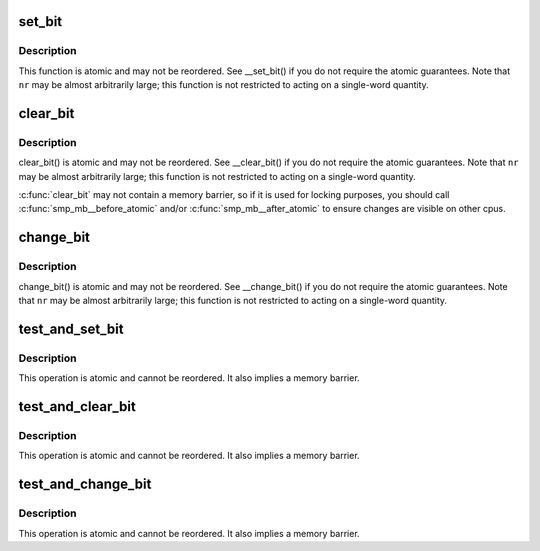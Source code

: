 .. -*- coding: utf-8; mode: rst -*-
.. src-file: arch/tile/include/asm/bitops_32.h

.. _`set_bit`:

set_bit
=======

.. c:function:: void set_bit(unsigned nr, volatile unsigned long *addr)

    Atomically set a bit in memory

    :param unsigned nr:
        the bit to set

    :param volatile unsigned long \*addr:
        the address to start counting from

.. _`set_bit.description`:

Description
-----------

This function is atomic and may not be reordered.
See \__set_bit() if you do not require the atomic guarantees.
Note that \ ``nr``\  may be almost arbitrarily large; this function is not
restricted to acting on a single-word quantity.

.. _`clear_bit`:

clear_bit
=========

.. c:function:: void clear_bit(unsigned nr, volatile unsigned long *addr)

    Clears a bit in memory

    :param unsigned nr:
        Bit to clear

    :param volatile unsigned long \*addr:
        Address to start counting from

.. _`clear_bit.description`:

Description
-----------

clear_bit() is atomic and may not be reordered.
See \__clear_bit() if you do not require the atomic guarantees.
Note that \ ``nr``\  may be almost arbitrarily large; this function is not
restricted to acting on a single-word quantity.

\ :c:func:`clear_bit`\  may not contain a memory barrier, so if it is used for
locking purposes, you should call \ :c:func:`smp_mb__before_atomic`\  and/or
\ :c:func:`smp_mb__after_atomic`\  to ensure changes are visible on other cpus.

.. _`change_bit`:

change_bit
==========

.. c:function:: void change_bit(unsigned nr, volatile unsigned long *addr)

    Toggle a bit in memory

    :param unsigned nr:
        Bit to change

    :param volatile unsigned long \*addr:
        Address to start counting from

.. _`change_bit.description`:

Description
-----------

change_bit() is atomic and may not be reordered.
See \__change_bit() if you do not require the atomic guarantees.
Note that \ ``nr``\  may be almost arbitrarily large; this function is not
restricted to acting on a single-word quantity.

.. _`test_and_set_bit`:

test_and_set_bit
================

.. c:function:: int test_and_set_bit(unsigned nr, volatile unsigned long *addr)

    Set a bit and return its old value

    :param unsigned nr:
        Bit to set

    :param volatile unsigned long \*addr:
        Address to count from

.. _`test_and_set_bit.description`:

Description
-----------

This operation is atomic and cannot be reordered.
It also implies a memory barrier.

.. _`test_and_clear_bit`:

test_and_clear_bit
==================

.. c:function:: int test_and_clear_bit(unsigned nr, volatile unsigned long *addr)

    Clear a bit and return its old value

    :param unsigned nr:
        Bit to clear

    :param volatile unsigned long \*addr:
        Address to count from

.. _`test_and_clear_bit.description`:

Description
-----------

This operation is atomic and cannot be reordered.
It also implies a memory barrier.

.. _`test_and_change_bit`:

test_and_change_bit
===================

.. c:function:: int test_and_change_bit(unsigned nr, volatile unsigned long *addr)

    Change a bit and return its old value

    :param unsigned nr:
        Bit to change

    :param volatile unsigned long \*addr:
        Address to count from

.. _`test_and_change_bit.description`:

Description
-----------

This operation is atomic and cannot be reordered.
It also implies a memory barrier.

.. This file was automatic generated / don't edit.

